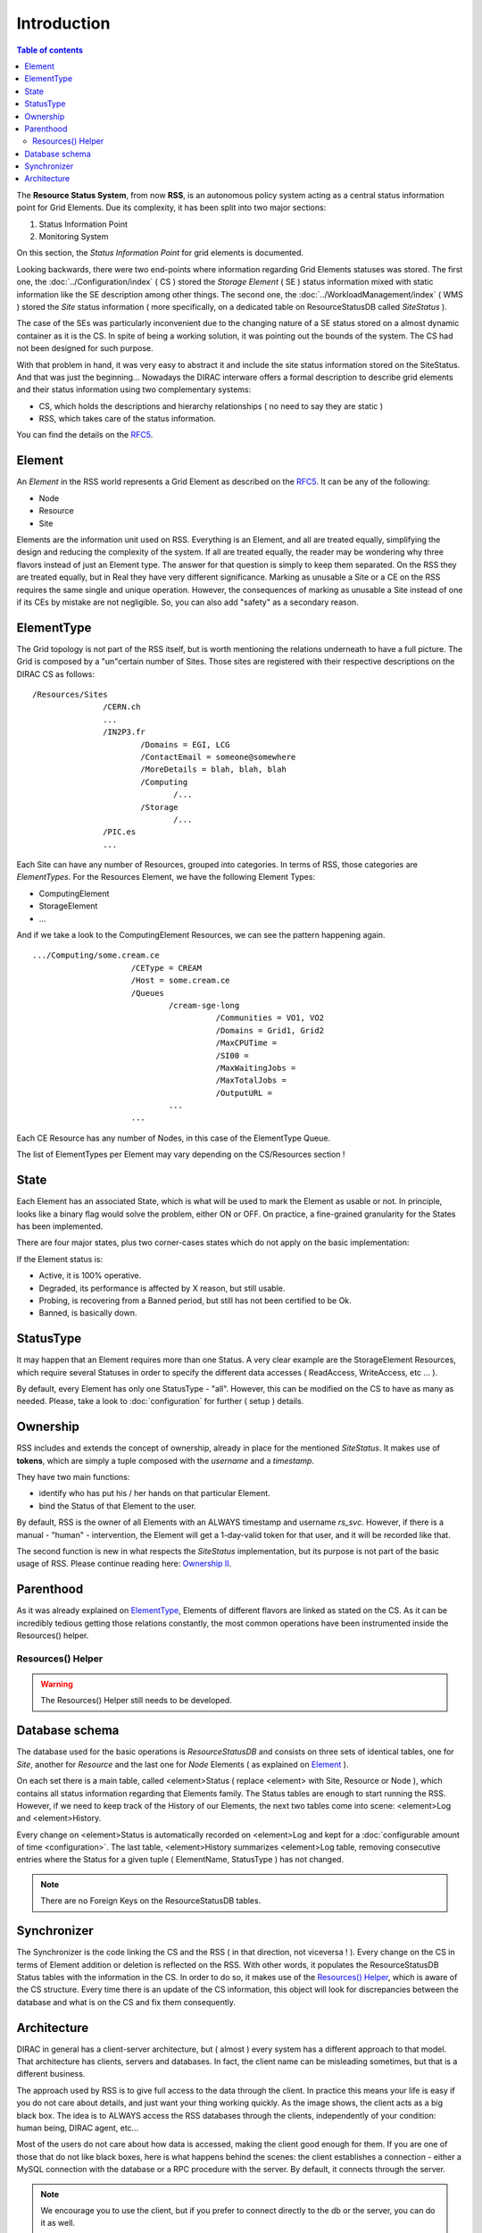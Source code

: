 ============
Introduction
============

.. contents:: Table of contents
   :depth: 3

The **Resource Status System**, from now **RSS**, is an autonomous policy system acting
as a central status information point for Grid Elements. Due its complexity, it has been
split into two major sections:

1. Status Information Point
2. Monitoring System

On this section, the *Status Information Point* for grid elements is documented.

Looking backwards, there were two end-points where information regarding Grid
Elements statuses was stored. The first one, the :doc:`../Configuration/index` ( CS ) stored the
*Storage Element* ( SE ) status information mixed with static information like the SE
description among other things. The second one, the :doc:`../WorkloadManagement/index` ( WMS )
stored the *Site* status information ( more specifically, on a dedicated table on
ResourceStatusDB called *SiteStatus* ).

The case of the SEs was particularly inconvenient due to the changing nature of a SE
status stored on a almost dynamic container as it is the CS. In spite of being a working
solution, it was pointing out the bounds of the system. The CS had not been designed for
such purpose.

With that problem in hand, it was very easy to abstract it and include the site status
information stored on the SiteStatus. And that was just the beginning... Nowadays the DIRAC
interware offers a formal description to describe grid elements and their status information
using two complementary systems:

* CS, which holds the descriptions and hierarchy relationships ( no need to say they are static )
* RSS, which takes care of the status information.

You can find the details on the `RFC5`_.

-------
Element
-------

An *Element* in the RSS world represents a Grid Element as described on the `RFC5`_. It can be any of the following:

* Node
* Resource
* Site

Elements are the information unit used on RSS. Everything is an Element, and all are treated equally, simplifying the design
and reducing the complexity of the system. If all are treated equally, the reader may be wondering why three flavors instead
of just an Element type. The answer for that question is simply to keep them separated. On the RSS they are treated equally,
but in Real they have very different significance. Marking as unusable a Site or a CE on the RSS requires the same single and
unique operation. However, the consequences of marking as unusable a Site instead of one if its CEs by mistake are not negligible.
So, you can also add "safety" as a secondary reason.

-----------
ElementType
-----------

The Grid topology is not part of the RSS itself, but is worth mentioning the relations underneath to have a full picture. The Grid
is composed by a "un"certain number of Sites. Those sites are registered with their respective descriptions on the DIRAC CS as follows:

::

 /Resources/Sites
                /CERN.ch
                ...
                /IN2P3.fr
                        /Domains = EGI, LCG
                        /ContactEmail = someone@somewhere
                        /MoreDetails = blah, blah, blah
                        /Computing
                               /...
                        /Storage
                               /...
                /PIC.es
                ...

Each Site can have any number of Resources, grouped into categories. In terms of RSS, those categories are *ElementTypes*. For the
Resources Element, we have the following Element Types:

* ComputingElement
* StorageElement
* ...

And if we take a look to the ComputingElement Resources, we can see the pattern happening again.

::

    .../Computing/some.cream.ce
                         /CEType = CREAM
                         /Host = some.cream.ce
                         /Queues
                                 /cream-sge-long
                                           /Communities = VO1, VO2
                                           /Domains = Grid1, Grid2
                                           /MaxCPUTime =
                                           /SI00 =
                                           /MaxWaitingJobs =
                                           /MaxTotalJobs =
                                           /OutputURL =
                                 ...
                         ...

Each CE Resource has any number of Nodes, in this case of the ElementType Queue.

The list of ElementTypes per Element may vary depending on the CS/Resources section !

-----
State
-----

Each Element has an associated State, which is what will be used to mark the Element
as usable or not. In principle, looks like a binary flag would solve the problem,
either ON or OFF. On practice, a fine-grained granularity for the States has been implemented.

There are four major states, plus two corner-cases states which do not apply on the basic
implementation:

.. image:: ../../../_static/Systems/RSS/StateInline.png
    :align: center
    :alt: simplified states diagram

If the Element status is:

* Active, it is 100% operative.
* Degraded, its performance is affected by X reason, but still usable.
* Probing, is recovering from a Banned period, but still has not been certified to be Ok.
* Banned, is basically down.

----------
StatusType
----------

It may happen that an Element requires more than one Status. A very clear example are the
StorageElement Resources, which require several Statuses in order to specify the different
data accesses ( ReadAccess, WriteAccess, etc ... ).

By default, every Element has only one StatusType - "all". However, this can be modified on
the CS to have as many as needed. Please, take a look to :doc:`configuration` for further
( setup ) details.

---------
Ownership
---------

RSS includes and extends the concept of ownership, already in place for the mentioned *SiteStatus*.
It makes use of **tokens**, which are simply a tuple composed with the *username* and a *timestamp*.

They have two main functions:

* identify who has put his / her hands on that particular Element.
* bind the Status of that Element to the user.

By default, RSS is the owner of all Elements with an ALWAYS timestamp and username *rs_svc*.
However, if there is a manual - "human" - intervention, the Element will get a 1-day-valid token
for that user, and it will be recorded like that.

The second function is new in what respects the *SiteStatus* implementation, but its purpose is not part
of the basic usage of RSS. Please continue reading here: `Ownership II`_.

----------
Parenthood
----------

As it was already explained on `ElementType`_, Elements of different flavors are linked as stated on the CS.
As it can be incredibly tedious getting those relations constantly, the most common operations have been
instrumented inside the Resources() helper.

Resources() Helper
==================

.. warning:: The Resources() Helper still needs to be developed.

---------------
Database schema
---------------

The database used for the basic operations is *ResourceStatusDB* and consists on three sets of identical tables,
one for *Site*, another for *Resource* and the last one for *Node* Elements ( as explained on `Element`_ ).

On each set there is a main table, called <element>Status ( replace <element> with Site, Resource or Node ), which
contains all status information regarding that Elements family. The Status tables are enough to start running the RSS.
However, if we need to keep track of the History of our Elements, the next two tables come into scene: <element>Log
and <element>History.

.. image:: ../../../_static/Systems/RSS/ElementSchemaDB.png
   :alt: element schema
   :align: center

Every change on <element>Status is automatically recorded on <element>Log and kept for a :doc:`configurable amount of time <configuration>`.
The last table, <element>History summarizes <element>Log table, removing consecutive entries where the Status for a given
tuple ( ElementName, StatusType ) has not changed.

.. note :: There are no Foreign Keys on the ResourceStatusDB tables.

------------
Synchronizer
------------

The Synchronizer is the code linking the CS and the RSS ( in that direction, not viceversa ! ). Every change on the CS in terms of
Element addition or deletion is reflected on the RSS. With other words, it populates the ResourceStatusDB Status tables with the information
in the CS. In order to do so, it makes use of the `Resources() Helper`_, which is aware of the CS structure. Every time there is an update of the
CS information, this object will look for discrepancies between the database and what is on the CS and fix them consequently.

------------
Architecture
------------

DIRAC in general has a client-server architecture, but ( almost ) every system
has a different approach to that model. That architecture has clients, servers and
databases. In fact, the client name can be misleading sometimes, but that is a
different business.

The approach used by RSS is to give full access to the data through the client.
In practice this means your life is easy if you do not care about details, and just
want your thing working quickly. As the image shows, the client acts as a big black
box. The idea is to ALWAYS access the RSS databases through the clients, independently
of your condition: human being, DIRAC agent, etc...

.. image:: ../../../_static/Systems/RSS/client-server-db.png
   :alt: client server db
   :align: center

Most of the users do not care about how data is accessed, making the client good
enough for them. If you are one of those that do not like black boxes, here is what
happens behind the scenes: the client establishes a connection - either a MySQL connection
with the database or a RPC procedure with the server. By default, it connects through the
server.

.. note::

    We encourage you to use the client, but if you prefer to connect directly to
    the db or the server, you can do it as well.

The fact of connecting either to the server or the database triggers the following
question: how do we connect to the server and the database without fattening our
code every time we add something to the API ?

Easy, we just expose the same methods the server and db wrapper exposing. That keeps
the interfaces clean and tidied. However, every time a new functionality is added to
the system, a new set of methods must be written in the db & service modules... or maybe not !
Database and service are provided by 4 low level methods:

* *insert*
* *select*
* *update*
* *delete*

plus three little bit smarter methods making use of the first four:

* *addOrModify*
* *addIfNotThere*
* *modify*

The first four methods are the abstraction of the MySQL statements *INSERT*, *SELECT*,
*UPDATE* and *DELETE*. The last three include few extras:

* log the status to the <element>Log tables
* addOrModify behaves as *'INSERT ... ON DUPLICATE KEY UPDATE'*
* addIfNotThere is an insert logging to the <element>Log tables.
* modify is an update logging to the <element>Log tables.

.. note::

    In most cases, you will only need the methods *addOrModify*, *modify* and *select*.


.. External links

.. _RFC5: https://github.com/DIRACGrid/DIRAC/wiki/RFC-%235:-Resources-CS-section-structure
.. _Ownership II : monitoring.html#ownership-ii
